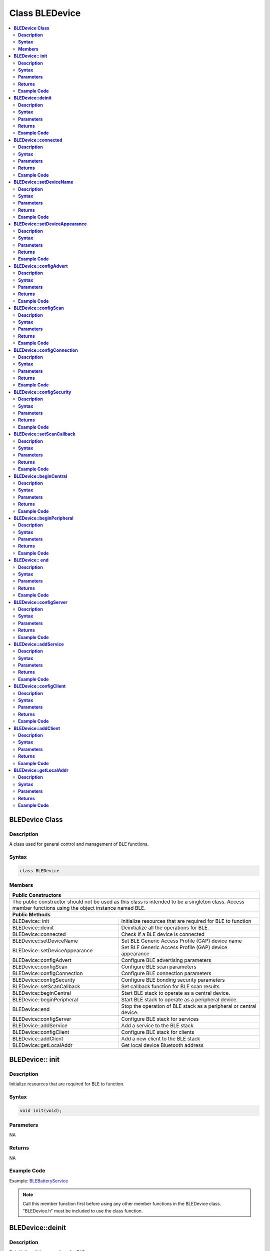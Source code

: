 Class BLEDevice
===============

.. contents::
  :local:
  :depth: 2

**BLEDevice Class**
-------------------

**Description**
~~~~~~~~~~~~~~~

A class used for general control and management of BLE functions.

**Syntax**
~~~~~~~~~~

.. code-block:: c++

    class BLEDevice

**Members**
~~~~~~~~~~~

+------------------------------------+------------------------------------+
| **Public Constructors**                                                 |
+====================================+====================================+
| The public constructor should not be used as this class is intended to  |
| be a singleton class. Access member functions using the object instance |
| named BLE.                                                              |
+------------------------------------+------------------------------------+
| **Public Methods**                                                      |
+------------------------------------+------------------------------------+
| BLEDevice:: init                   | Initialize resources that are      |
|                                    | required for BLE to function       |
+------------------------------------+------------------------------------+
| BLEDevice::deinit                  | Deinitialize all the operations for|
|                                    | BLE.                               |
+------------------------------------+------------------------------------+
| BLEDevice::connected               | Check if a BLE device is connected |
+------------------------------------+------------------------------------+
| BLEDevice::setDeviceName           | Set BLE Generic Access Profile     |
|                                    | (GAP) device name                  |
+------------------------------------+------------------------------------+
| BLEDevice::setDeviceAppearance     | Set BLE Generic Access Profile     |
|                                    | (GAP) device appearance            |
+------------------------------------+------------------------------------+
| BLEDevice::configAdvert            | Configure BLE advertising          |
|                                    | parameters                         |
+------------------------------------+------------------------------------+
| BLEDevice::configScan              | Configure BLE scan parameters      |
+------------------------------------+------------------------------------+
| BLEDevice::configConnection        | Configure BLE connection parameters|
+------------------------------------+------------------------------------+
| BLEDevice::configSecurity          | Configure BLE bonding security     |
|                                    | parameters                         |
+------------------------------------+------------------------------------+
| BLEDevice::setScanCallback         | Set callback function for BLE scan |
|                                    | results                            |
+------------------------------------+------------------------------------+
| BLEDevice::beginCentral            | Start BLE stack to operate as a    |
|                                    | central device.                    |
+------------------------------------+------------------------------------+
| BLEDevice::beginPeripheral         | Start BLE stack to operate as a    |
|                                    | peripheral device.                 |
+------------------------------------+------------------------------------+
| BLEDevice::end                     | Stop the operation of BLE stack as |
|                                    | a peripheral or central device.    |
+------------------------------------+------------------------------------+
| BLEDevice::configServer            | Configure BLE stack for services   |
+------------------------------------+------------------------------------+
| BLEDevice::addService              | Add a service to the BLE stack     |
+------------------------------------+------------------------------------+
| BLEDevice::configClient            | Configure BLE stack for clients    |
+------------------------------------+------------------------------------+
| BLEDevice::addClient               | Add a new client to the BLE stack  |
+------------------------------------+------------------------------------+
| BLEDevice::getLocalAddr            | Get local device Bluetooth address |
+------------------------------------+------------------------------------+

**BLEDevice:: init**
--------------------

**Description**
~~~~~~~~~~~~~~~

Initialize resources that are required for BLE to function.

**Syntax**
~~~~~~~~~~

.. code-block:: c++

    void init(void);

**Parameters**
~~~~~~~~~~~~~~

NA

**Returns**
~~~~~~~~~~~

NA

**Example Code**
~~~~~~~~~~~~~~~~

Example: `BLEBatteryService <https://github.com/Ameba-AIoT/ameba-arduino-pro2/blob/dev/Arduino_package/hardware/libraries/BLE/examples/BLEBatteryService/BLEBatteryService.ino>`_

.. note :: Call this member function first before using any other member functions in the BLEDevice class. "BLEDevice.h" must be included to use the class function.

**BLEDevice::deinit**
---------------------

**Description**
~~~~~~~~~~~~~~~

Deinitialize all the operations for BLE.

**Syntax**
~~~~~~~~~~

.. code-block:: c++

    void deinit(void);

**Parameters**
~~~~~~~~~~~~~~

NA

**Returns**
~~~~~~~~~~~

NA

**Example Code**
~~~~~~~~~~~~~~~~

NA

.. note :: Call this member function last after all other BLE operations have been terminated. "BLEDevice.h" must be included to use the class function.

**BLEDevice::connected**
------------------------

**Description**
~~~~~~~~~~~~~~~

Check if a BLE device is connected.

**Syntax**
~~~~~~~~~~

.. code-block:: c++

    bool connected(uint8_t connId);

**Parameters**
~~~~~~~~~~~~~~

connId: connection ID to check connection status.

**Returns**
~~~~~~~~~~~

This function returns TRUE if BLE device is connected, otherwise false.

**Example Code**
~~~~~~~~~~~~~~~~

NA

.. note :: Peripheral mode should use connId = 0. "BLEDevice.h" must be included to use the class function.

**BLEDevice::setDeviceName**
----------------------------

**Description**
~~~~~~~~~~~~~~~

Set the BLE Generic Access Profile (GAP) device name which will be visible after a connection is estabalished. The default device name is set as "AMEBA_BLE_DEV".

**Syntax**
~~~~~~~~~~

.. code-block:: c++

    void setDeviceName(String devName);

**Parameters**
~~~~~~~~~~~~~~

devName: desired device name expressed as a character string.

**Returns**
~~~~~~~~~~~

NA

**Example Code**
~~~~~~~~~~~~~~~~

NA

.. note :: The GAP device name has a maximum length of 39 characters. Other devices can see this name after a BLE connection is established. This name is separate and different from the device name sent in a BLE advertisement, the names should be the same but are not required. "BLEDevice.h" must be included to use the class function.

**BLEDevice::setDeviceAppearance**
----------------------------------

**Description**
~~~~~~~~~~~~~~~

Set the BLE Generic Access Profile (GAP) device appearance.

**Syntax**
~~~~~~~~~~

.. code-block:: c++

    void setDeviceAppearance(uint16_t devAppearance);

**Parameters**
~~~~~~~~~~~~~~

devAppearance: desired device appearance expressed as a 16-bit unsigned integer.

**Returns**
~~~~~~~~~~~

NA

**Example Code**
~~~~~~~~~~~~~~~~

NA

.. note :: Refer to Bluetooth SIG assigned device appearances at https://www.bluetooth.com/specifications/gatt/characteristics/. "BLEDevice.h" must be included to use the class function.

**BLEDevice::configAdvert**
---------------------------

**Description**
~~~~~~~~~~~~~~~

Configure BLE advertising parameters.

**Syntax**
~~~~~~~~~~

.. code-block:: c++

    BLEAdvert* configAdvert(void);

**Parameters**
~~~~~~~~~~~~~~

NA

**Returns**
~~~~~~~~~~~

This function returns a pointer to a BLEAdvert class instance for configuring BLE advertising parameters.

**Example Code**
~~~~~~~~~~~~~~~~

Example: `BLEBatteryService <https://github.com/Ameba-AIoT/ameba-arduino-pro2/blob/dev/Arduino_package/hardware/libraries/BLE/examples/BLEBatteryService/BLEBatteryService.ino>`_

.. note :: Use this member function instead of creating a BLEAdvert class instance manually. "BLEDevice.h" must be included to use the class function.

**BLEDevice::configScan**
-------------------------

**Description**
~~~~~~~~~~~~~~~

Configure BLE scanning parameters.

**Syntax**
~~~~~~~~~~

.. code-block:: c++

    BLEScan* configScan(void);

**Parameters**
~~~~~~~~~~~~~~

NA

**Returns**
~~~~~~~~~~~

This function returns a pointer to a BLEScan class instance for configuring BLE scanning parameters.

**Example Code**
~~~~~~~~~~~~~~~~

Example: `BLEScan <https://github.com/Ameba-AIoT/ameba-arduino-pro2/blob/dev/Arduino_package/hardware/libraries/BLE/examples/BLEScan/BLEScan.ino>`_

.. note :: Use this member function instead of creating a BLEScan class instance manually. "BLEDevice.h" must be included to use the class function.

**BLEDevice::configConnection**
-------------------------------

**Description**
~~~~~~~~~~~~~~~

Configure BLE connection parameters.

**Syntax**
~~~~~~~~~~

.. code-block:: c++

    BLEConnect* configConnection(void);

**Parameters**
~~~~~~~~~~~~~~

NA

**Returns**
~~~~~~~~~~~

This function returns a pointer to a BLEConnect class instance for configuring BLE connection parameters.

**Example Code**
~~~~~~~~~~~~~~~~

Example: `BLEBatteryClient <https://github.com/Ameba-AIoT/ameba-arduino-pro2/blob/dev/Arduino_package/hardware/libraries/BLE/examples/BLEBatteryClient/BLEBatteryClient.ino>`_

.. note :: Use this member function instead of creating a BLEConnect class instance manually. "BLEDevice.h" must be included to use the class function.

**BLEDevice::configSecurity**
-----------------------------

**Description**
~~~~~~~~~~~~~~~

Configure BLE bonding security parameters.

**Syntax**
~~~~~~~~~~

.. code-block:: c++

    BLESecurity* configSecurity(void);

**Parameters**
~~~~~~~~~~~~~~

NA

**Returns**
~~~~~~~~~~~

This function returns a pointer to a BLESecurity class instance for configuring BLE bonding security parameters.

**Example Code**
~~~~~~~~~~~~~~~~

Example: `BLEHIDMouse <https://github.com/Ameba-AIoT/ameba-arduino-pro2/blob/dev/Arduino_package/hardware/libraries/BLE/examples/BLEHIDMouse/BLEHIDMouse.ino>`_

.. note :: Use this member function instead of creating a BLESecurity class instance manually "BLEDevice.h" must be included to use the class function.

**BLEDevice::setScanCallback**
------------------------------

**Description**
~~~~~~~~~~~~~~~

Set a callback function for processing BLE scan results.

**Syntax**
~~~~~~~~~~

.. code-block:: c++

    void setScanCallback(void (*scanCB)(T_LE_CB_DATA*));

**Parameters**
~~~~~~~~~~~~~~

scanCB: a function that returns nothing and takes in a scan data pointer of type T_LE_CB_DATA.

**Returns**
~~~~~~~~~~~

NA

**Example Code**
~~~~~~~~~~~~~~~~

Example: `BLEScan <https://github.com/Ameba-AIoT/ameba-arduino-pro2/blob/dev/Arduino_package/hardware/libraries/BLE/examples/BLEScan/BLEScan.ino>`_

.. note :: Use this member function to set a callback function that will be called for each BLE device scan result found. "BLEDevice.h" must be included to use the class function.

**BLEDevice::beginCentral**
---------------------------

**Description**
~~~~~~~~~~~~~~~

Start the BLE stack to operate as a central device.

**Syntax**
~~~~~~~~~~

.. code-block:: c++

    void beginCentral(uint8_t connCount);

**Parameters**
~~~~~~~~~~~~~~

connCount: maximum number of allowed connected devices. If no argument is provided, default is maximum allowed connected devices for specific board.

**Returns**
~~~~~~~~~~~

NA

**Example Code**
~~~~~~~~~~~~~~~~

Example: `BLEScan <https://github.com/Ameba-AIoT/ameba-arduino-pro2/blob/dev/Arduino_package/hardware/libraries/BLE/examples/BLEScan/BLEScan.ino>`_

.. note :: Use this member function to start the device to operate as a central BLE device, after other BLE parameters are set correctly. "BLEDevice.h" must be included to use the class function.

**BLEDevice::beginPeripheral**
------------------------------

**Description**
~~~~~~~~~~~~~~~

Start the BLE stack to operate as a peripheral device.

**Syntax**
~~~~~~~~~~

.. code-block:: c++

    void beginPeripheral(void);

**Parameters**
~~~~~~~~~~~~~~

NA

**Returns**
~~~~~~~~~~~

NA

**Example Code**
~~~~~~~~~~~~~~~~

Example: `BLEBatteryService <https://github.com/Ameba-AIoT/ameba-arduino-pro2/blob/dev/Arduino_package/hardware/libraries/BLE/examples/BLEBatteryService/BLEBatteryService.ino>`_

.. note :: Use this member function to start the device to operate as a peripheral BLE device, after other BLE parameters are set correctly. "BLEDevice.h" must be included to use the class function.

**BLEDevice:: end**
-------------------

**Description**
~~~~~~~~~~~~~~~

Stop the operation of BLE stack as a peripheral or central device.

**Syntax**
~~~~~~~~~~

.. code-block:: c++

    void end(void);

**Parameters**
~~~~~~~~~~~~~~

NA

**Returns**
~~~~~~~~~~~

NA

**Example Code**
~~~~~~~~~~~~~~~~

NA

.. note :: Use this member function to stop the device operating in either BLE peripheral mode or BLE central mode. "BLEDevice.h" must be included to use the class function.

**BLEDevice::configServer**
---------------------------

**Description**
~~~~~~~~~~~~~~~

Configure the BLE stack for services.

**Syntax**
~~~~~~~~~~

.. code-block:: c++

    void configServer(uint8_t maxServiceCount);

**Parameters**
~~~~~~~~~~~~~~

maxServiceCount: Maximum number of services that will run on the device.

**Returns**
~~~~~~~~~~~

NA

**Example Code**
~~~~~~~~~~~~~~~~

Example: `BLEBatteryService <https://github.com/Ameba-AIoT/ameba-arduino-pro2/blob/dev/Arduino_package/hardware/libraries/BLE/examples/BLEBatteryService/BLEBatteryService.ino>`_

.. note :: Use this member function before adding any service to the BLE stack. "BLEDevice.h" must be included to use the class function.

**BLEDevice::addService**
-------------------------

**Description**
~~~~~~~~~~~~~~~

Add a new service to the BLE stack.

**Syntax**
~~~~~~~~~~

.. code-block:: c++

    void addService(BLEService& newService);

**Parameters**
~~~~~~~~~~~~~~

newService: the service to be added, defined using a BLEService class object.

**Returns**
~~~~~~~~~~~

NA

**Example Code**
~~~~~~~~~~~~~~~~

Example: `BLEBatteryService <https://github.com/Ameba-AIoT/ameba-arduino-pro2/blob/dev/Arduino_package/hardware/libraries/BLE/examples/BLEBatteryService/BLEBatteryService.ino>`_

.. note :: "BLEDevice.h" must be included to use the class function.

**BLEDevice::configClient**
---------------------------

**Description**
~~~~~~~~~~~~~~~

Configure the BLE stack for clients.

**Syntax**
~~~~~~~~~~

.. code-block:: c++

    void configClient(void);

**Parameters**
~~~~~~~~~~~~~~

NA

**Returns**
~~~~~~~~~~~

NA

**Example Code**
~~~~~~~~~~~~~~~~

Example: `BLEBatteryClient <https://github.com/Ameba-AIoT/ameba-arduino-pro2/blob/dev/Arduino_package/hardware/libraries/BLE/examples/BLEBatteryClient/BLEBatteryClient.ino>`_

.. note :: Use this member function before adding any client to the BLE stack. "BLEDevice.h" must be included to use the class function.

**BLEDevice::addClient**
------------------------

**Description**
~~~~~~~~~~~~~~~

Add a new client to the BLE stack.

**Syntax**
~~~~~~~~~~

.. code-block:: c++

    BLEClient* addClient(uint8_t connId);

**Parameters**
~~~~~~~~~~~~~~

connId: the connection ID of the connected device to create a client for.

**Returns**
~~~~~~~~~~~

This function returns a pointer to a BLEClient class object, corresponding to the device with the specified connection ID, which can be used to access the services and characteristics on the connected device.

**Example Code**
~~~~~~~~~~~~~~~~

Example: `BLEBatteryClient <https://github.com/Ameba-AIoT/ameba-arduino-pro2/blob/dev/Arduino_package/hardware/libraries/BLE/examples/BLEBatteryClient/BLEBatteryClient.ino>`_

.. note :: Only one client should be added per connected device. The BLEClient object and any service, characteristic, descriptor associated with the connected device will be deleted when the device is disconnected. "BLEDevice.h" must be included to use the class function.

**BLEDevice::getLocalAddr**
---------------------------

**Description**
~~~~~~~~~~~~~~~

Get local device Bluetooth address.

**Syntax**
~~~~~~~~~~

.. code-block:: c++

    void getLocalAddr(uint8_t (&addr)[GAP_BD_ADDR_LEN]);

**Parameters**
~~~~~~~~~~~~~~

addr: 6 byte array to store local device Bluetooth address.

GAP_BD_ADDR_LEN: Default Bluetooth device address length of 6 bytes.

**Returns**
~~~~~~~~~~~

NA

**Example Code**
~~~~~~~~~~~~~~~~

NA

.. note :: Local device address is only available after starting in central or peripheral mode. This function will return all zeros for the address if central or peripheral mode is not in operation. "BLEDevice.h" must be included to use the class function.
